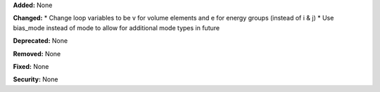 **Added:** None

**Changed:** 
* Change loop variables to be v for volume elements and e for energy groups (instead of i & j)
* Use bias_mode instead of mode to allow for additional mode types in future

**Deprecated:** None

**Removed:** None

**Fixed:** None

**Security:** None

